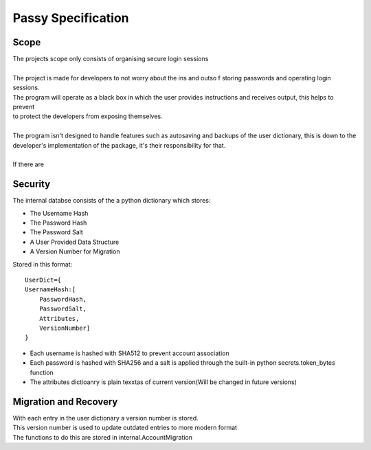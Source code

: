 """""""""""""""""""
Passy Specification
"""""""""""""""""""

.....
Scope
.....

| The projects scope only consists of organising secure login sessions
|
| The project is made for developers to not worry about the ins and outso f storing passwords and operating login sessions.
| The program will operate as a black box in which the user provides instructions and receives output, this helps to prevent
| to protect the developers from exposing themselves.
|
| The program isn't designed to handle features such as autosaving and backups of the user dictionary, this is down to the
| developer's implementation of the package, it's their responsibility for that.
|
| If there are 


........
Security
........

The internal databse consists of the a python dictionary which stores:

- The Username Hash
- The Password Hash
- The Password Salt
- A User Provided Data Structure
- A Version Number for Migration

Stored in this format::

    UserDict={
    UsernameHash:[
        PasswordHash,
        PasswordSalt,
        Attributes,
        VersionNumber]
    }


- Each username is hashed with SHA512 to prevent account association
- Each password is hashed with SHA256 and a salt is applied through the built-in python secrets.token_bytes function
- The attributes dictioanry is plain texxtas of current version(Will be changed in future versions)

......................
Migration and Recovery
......................

| With each entry in the user dictionary a version number is stored.
| This version number is used to update outdated entries to more modern format
| The functions to do this are stored in internal.AccountMigration